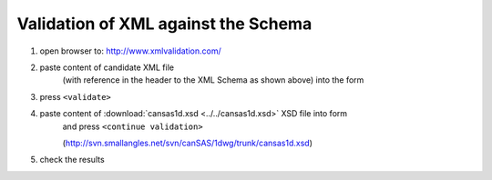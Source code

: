 .. $Id$

.. _validate:

===================================================
Validation of XML against the Schema
===================================================

.. index:: validation; against XML Schema

#. open browser to: http://www.xmlvalidation.com/
#. paste content of candidate XML file 
	(with reference in the header to the XML
	Schema as shown above) into the form

#. press ``<validate>``
#. paste content of :download:`cansas1d.xsd <../../cansas1d.xsd>` XSD file into form 
	and press ``<continue validation>``
	
	(http://svn.smallangles.net/svn/canSAS/1dwg/trunk/cansas1d.xsd)
#. check the results
